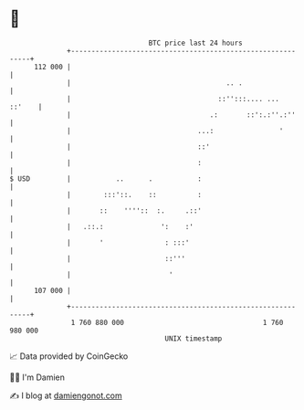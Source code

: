 * 👋

#+begin_example
                                     BTC price last 24 hours                    
                 +------------------------------------------------------------+ 
         112 000 |                                                            | 
                 |                                      .. .                  | 
                 |                                    ::'':::.... ...  ::'    | 
                 |                                  .:       ::':.:''.:''     | 
                 |                               ...:                '        | 
                 |                               ::'                          | 
                 |                               :                            | 
   $ USD         |           ..      .           :                            | 
                 |        :::'::.    ::          :                            | 
                 |       ::    ''''::  :.     .::'                            | 
                 |   .::.:              ':    :'                              | 
                 |       '               : :::'                               | 
                 |                       ::'''                                | 
                 |                        '                                   | 
         107 000 |                                                            | 
                 +------------------------------------------------------------+ 
                  1 760 880 000                                  1 760 980 000  
                                         UNIX timestamp                         
#+end_example
📈 Data provided by CoinGecko

🧑‍💻 I'm Damien

✍️ I blog at [[https://www.damiengonot.com][damiengonot.com]]
